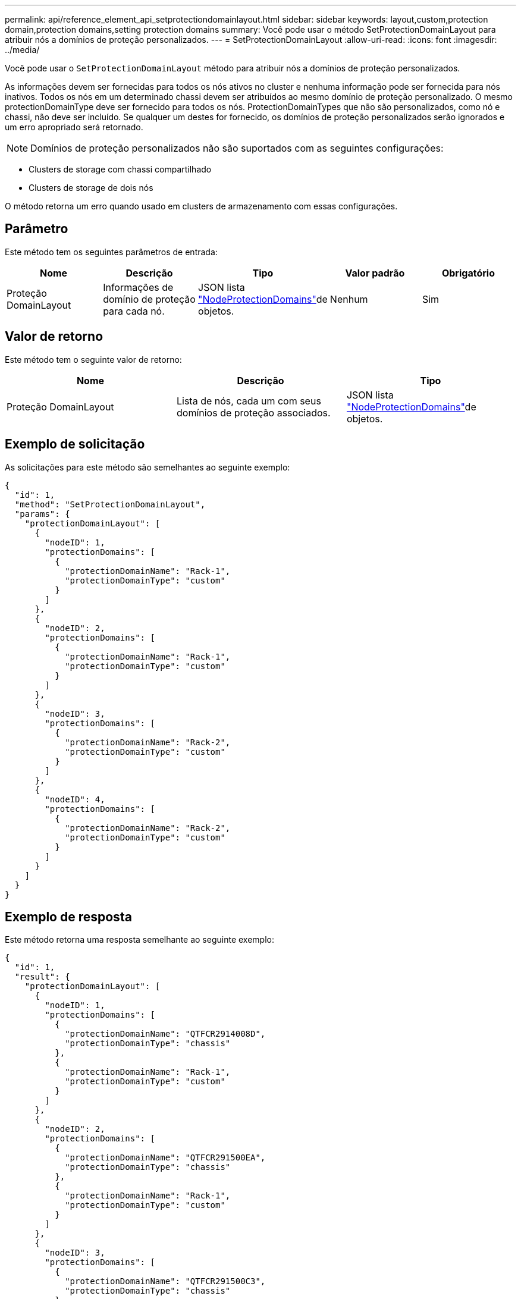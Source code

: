 ---
permalink: api/reference_element_api_setprotectiondomainlayout.html 
sidebar: sidebar 
keywords: layout,custom,protection domain,protection domains,setting protection domains 
summary: Você pode usar o método SetProtectionDomainLayout para atribuir nós a domínios de proteção personalizados. 
---
= SetProtectionDomainLayout
:allow-uri-read: 
:icons: font
:imagesdir: ../media/


[role="lead"]
Você pode usar o `SetProtectionDomainLayout` método para atribuir nós a domínios de proteção personalizados.

As informações devem ser fornecidas para todos os nós ativos no cluster e nenhuma informação pode ser fornecida para nós inativos. Todos os nós em um determinado chassi devem ser atribuídos ao mesmo domínio de proteção personalizado. O mesmo protectionDomainType deve ser fornecido para todos os nós. ProtectionDomainTypes que não são personalizados, como nó e chassi, não deve ser incluído. Se qualquer um destes for fornecido, os domínios de proteção personalizados serão ignorados e um erro apropriado será retornado.


NOTE: Domínios de proteção personalizados não são suportados com as seguintes configurações:

* Clusters de storage com chassi compartilhado
* Clusters de storage de dois nós


O método retorna um erro quando usado em clusters de armazenamento com essas configurações.



== Parâmetro

Este método tem os seguintes parâmetros de entrada:

|===
| Nome | Descrição | Tipo | Valor padrão | Obrigatório 


 a| 
Proteção DomainLayout
 a| 
Informações de domínio de proteção para cada nó.
 a| 
JSON lista link:reference_element_api_nodeprotectiondomains.html["NodeProtectionDomains"]de objetos.
 a| 
Nenhum
 a| 
Sim

|===


== Valor de retorno

Este método tem o seguinte valor de retorno:

|===
| Nome | Descrição | Tipo 


 a| 
Proteção DomainLayout
 a| 
Lista de nós, cada um com seus domínios de proteção associados.
 a| 
JSON lista link:reference_element_api_nodeprotectiondomains.html["NodeProtectionDomains"]de objetos.

|===


== Exemplo de solicitação

As solicitações para este método são semelhantes ao seguinte exemplo:

[listing]
----
{
  "id": 1,
  "method": "SetProtectionDomainLayout",
  "params": {
    "protectionDomainLayout": [
      {
        "nodeID": 1,
        "protectionDomains": [
          {
            "protectionDomainName": "Rack-1",
            "protectionDomainType": "custom"
          }
        ]
      },
      {
        "nodeID": 2,
        "protectionDomains": [
          {
            "protectionDomainName": "Rack-1",
            "protectionDomainType": "custom"
          }
        ]
      },
      {
        "nodeID": 3,
        "protectionDomains": [
          {
            "protectionDomainName": "Rack-2",
            "protectionDomainType": "custom"
          }
        ]
      },
      {
        "nodeID": 4,
        "protectionDomains": [
          {
            "protectionDomainName": "Rack-2",
            "protectionDomainType": "custom"
          }
        ]
      }
    ]
  }
}
----


== Exemplo de resposta

Este método retorna uma resposta semelhante ao seguinte exemplo:

[listing]
----

{
  "id": 1,
  "result": {
    "protectionDomainLayout": [
      {
        "nodeID": 1,
        "protectionDomains": [
          {
            "protectionDomainName": "QTFCR2914008D",
            "protectionDomainType": "chassis"
          },
          {
            "protectionDomainName": "Rack-1",
            "protectionDomainType": "custom"
          }
        ]
      },
      {
        "nodeID": 2,
        "protectionDomains": [
          {
            "protectionDomainName": "QTFCR291500EA",
            "protectionDomainType": "chassis"
          },
          {
            "protectionDomainName": "Rack-1",
            "protectionDomainType": "custom"
          }
        ]
      },
      {
        "nodeID": 3,
        "protectionDomains": [
          {
            "protectionDomainName": "QTFCR291500C3",
            "protectionDomainType": "chassis"
          },
          {
            "protectionDomainName": "Rack-2",
            "protectionDomainType": "custom"
          }
        ]
      },
      {
        "nodeID": 4,
        "protectionDomains": [
          {
            "protectionDomainName": "QTFCR291400E6",
            "protectionDomainType": "chassis"
          },
          {
            "protectionDomainName": "Rack-2",
            "protectionDomainType": "custom"
          }
        ]
      }
    ]
  }
}
----


== Novo desde a versão

12,0
